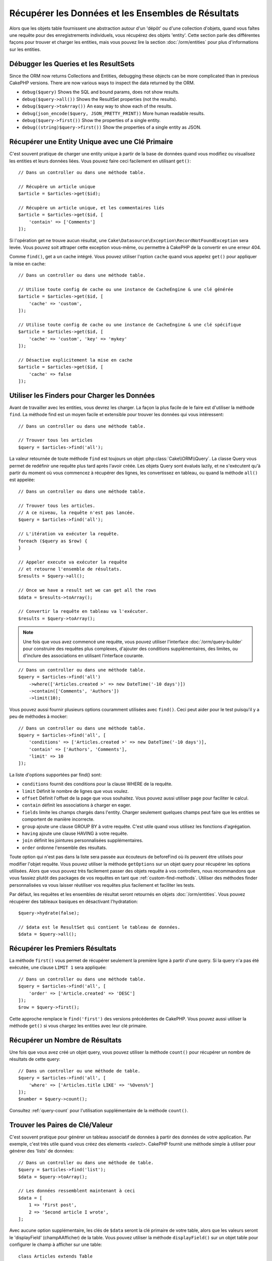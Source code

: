 Récupérer les Données et les Ensembles de Résultats
###################################################

.. php:namespace:: Cake\ORM

.. php:class:: Table

Alors que les objets table fournissent une abstraction autour d'un 'dépôt' ou
d'une collection d'objets, quand vous faîtes une requête pour des
enregistrements individuels, vous récupérez des objets 'entity'. Cette section
parle des différentes façons pour trouver et charger les entities, mais vous
pouvez lire la section :doc:`/orm/entities` pour plus d'informations sur les
entities.

Débugger les Queries et les ResultSets
======================================

Since the ORM now returns Collections and Entities, debugging these objects can
be more complicated than in previous CakePHP versions. There are now various
ways to inspect the data returned by the ORM.

- ``debug($query)`` Shows the SQL and bound params, does not show results.
- ``debug($query->all())`` Shows the ResultSet properties (not the results).
- ``debug($query->toArray())`` An easy way to show each of the results.
- ``debug(json_encode($query, JSON_PRETTY_PRINT))`` More human readable results.
- ``debug($query->first())`` Show the properties of a single entity.
- ``debug((string)$query->first())`` Show the properties of a single entity as JSON.

Récupérer une Entity Unique avec une Clé Primaire
=================================================

.. php:method:: get($id, $options = [])

C'est souvent pratique de charger une entity unique à partir de la base de
données quand vous modifiez ou visualisez les entities et leurs données liées.
Vous pouvez faire ceci facilement en utilisant ``get()``::

    // Dans un controller ou dans une méthode table.

    // Récupère un article unique
    $article = $articles->get($id);

    // Récupère un article unique, et les commentaires liés
    $article = $articles->get($id, [
        'contain' => ['Comments']
    ]);

Si l'opération get ne trouve aucun résultat, une
``Cake\Datasource\Exception\RecordNotFoundException`` sera levée. Vous pouvez soit
attraper cette exception vous-même, ou permettre à CakePHP de la convertir en
une erreur 404.

Comme ``find()``, get a un cache intégré. Vous pouvez utiliser l'option
``cache`` quand vous appelez ``get()`` pour appliquer la mise en cache::

    // Dans un controller ou dans une méthode table.

    // Utilise toute config de cache ou une instance de CacheEngine & une clé générée
    $article = $articles->get($id, [
        'cache' => 'custom',
    ]);

    // Utilise toute config de cache ou une instance de CacheEngine & une clé spécifique
    $article = $articles->get($id, [
        'cache' => 'custom', 'key' => 'mykey'
    ]);

    // Désactive explicitement la mise en cache
    $article = $articles->get($id, [
        'cache' => false
    ]);


Utiliser les Finders pour Charger les Données
=============================================

.. php:method:: find($type, $options = [])

Avant de travailler avec les entities, vous devrez les charger. La façon la
plus facile de le faire est d'utiliser la méthode ``find``. La méthode find
est un moyen facile et extensible pour trouver les données qui vous
intéressent::

    // Dans un controller ou dans une méthode table.

    // Trouver tous les articles
    $query = $articles->find('all');

La valeur retournée de toute méthode ``find`` est toujours un objet
:php:class:`Cake\\ORM\\Query`. La classe Query vous permet de redéfinir
une requête plus tard après l'avoir créée. Les objets Query sont évalués
lazily, et ne s'exécutent qu'à partir du moment où vous commencez à récupérer
des lignes, les convertissez en tableau, ou quand la méthode
``all()`` est appelée::

    // Dans un controller ou dans une méthode table.

    // Trouver tous les articles.
    // A ce niveau, la requête n'est pas lancée.
    $query = $articles->find('all');

    // L'itération va exécuter la requête.
    foreach ($query as $row) {
    }

    // Appeler execute va exécuter la requête
    // et retourne l'ensemble de résultats.
    $results = $query->all();

    // Once we have a result set we can get all the rows
    $data = $results->toArray();

    // Convertir la requête en tableau va l'exécuter.
    $results = $query->toArray();

.. note::

    Une fois que vous avez commencé une requête, vous pouvez utiliser
    l'interface :doc:`/orm/query-builder` pour construire des requêtes
    plus complexes, d'ajouter des conditions supplémentaires, des limites,
    ou d'inclure des associations en utilisant l'interface courante.

::

    // Dans un controller ou dans une méthode table.
    $query = $articles->find('all')
        ->where(['Articles.created >' => new DateTime('-10 days')])
        ->contain(['Comments', 'Authors'])
        ->limit(10);

Vous pouvez aussi fournir plusieurs options couramment utilisées avec
``find()``. Ceci peut aider pour le test puisqu'il y a peu de méthodes à
mocker::

    // Dans un controller ou dans une méthode table.
    $query = $articles->find('all', [
        'conditions' => ['Articles.created >' => new DateTime('-10 days')],
        'contain' => ['Authors', 'Comments'],
        'limit' => 10
    ]);

La liste d'options supportées par find() sont:

- ``conditions`` fournit des conditions pour la clause WHERE de la requête.
- ``limit`` Définit le nombre de lignes que vous voulez.
- ``offset`` Définit l'offset de la page que vous souhaitez. Vous pouvez aussi
  utiliser ``page`` pour faciliter le calcul.
- ``contain`` définit les associations à charger en eager.
- ``fields`` limite les champs chargés dans l'entity. Charger seulement quelques
  champs peut faire que les entities se comportent de manière incorrecte.
- ``group`` ajoute une clause GROUP BY à votre requête. C'est utile quand vous
  utilisez les fonctions d'agrégation.
- ``having`` ajoute une clause HAVING à votre requête.
- ``join`` définit les jointures personnalisées supplémentaires.
- ``order`` ordonne l'ensemble des résultats.

Toute option qui n'est pas dans la liste sera passée aux écouteurs de beforeFind
où ils peuvent être utilisés pour modifier l'objet requête. Vous pouvez utiliser
la méthode ``getOptions`` sur un objet query pour récupérer les options
utilisées. Alors que vous pouvez très facilement passer des objets requête à
vos controllers, nous recommandons que vous fassiez plutôt des packages de vos
requêtes en tant que :ref:`custom-find-methods`.
Utiliser des méthodes finder personnalisées va vous laisser réutiliser vos
requêtes plus facilement et faciliter les tests.

Par défaut, les requêtes et les ensembles de résultat seront retournés
en objets :doc:`/orm/entities`. Vous pouvez récupérer des tableaux basiques en
désactivant l'hydratation::

    $query->hydrate(false);

    // $data est le ResultSet qui contient le tableau de données.
    $data = $query->all();

.. _table-find-first:

Récupérer les Premiers Résultats
================================

La méthode ``first()`` vous permet de récupérer seulement la première ligne
à partir d'une query. Si la query n'a pas été exécutée, une clause ``LIMIT 1``
sera appliquée::

    // Dans un controller ou dans une méthode table.
    $query = $articles->find('all', [
        'order' => ['Article.created' => 'DESC']
    ]);
    $row = $query->first();

Cette approche remplace le ``find('first')`` des versions précédentes de
CakePHP. Vous pouvez aussi utiliser la méthode ``get()`` si vous chargez les
entities avec leur clé primaire.

Récupérer un Nombre de Résultats
================================

Une fois que vous avez créé un objet query, vous pouvez utiliser la méthode
``count()`` pour récupérer un nombre de résultats de cette query::

    // Dans un controller ou une méthode de table.
    $query = $articles->find('all', [
        'where' => ['Articles.title LIKE' => '%Ovens%']
    ]);
    $number = $query->count();

Consultez :ref:`query-count` pour l'utilisation supplémentaire de la méthode
``count()``.

.. _table-find-list:

Trouver les Paires de Clé/Valeur
================================

C'est souvent pratique pour générer un tableau associatif de données à partir
des données de votre application. Par exemple, c'est très utile quand vous
créez des elements `<select>`. CakePHP fournit une méthode simple à utiliser
pour générer des 'lists' de données::

    // Dans un controller ou dans une méthode de table.
    $query = $articles->find('list');
    $data = $query->toArray();

    // Les données ressemblent maintenant à ceci
    $data = [
        1 => 'First post',
        2 => 'Second article I wrote',
    ];

Avec aucune option supplémentaire, les clés de ``$data`` seront la clé primaire
de votre table, alors que les valeurs seront le 'displayField' (champAAfficher)
de la table. Vous pouvez utiliser la méthode ``displayField()`` sur un objet
table pour configurer le champ à afficher sur une table::

    class Articles extends Table
    {

        public function initialize(array $config)
        {
            $this->displayField('title');
        }
    }

Quand vous appelez ``list``, vous pouvez configurer les champs utilisés pour
la clé et la valeur avec respectivement les options ``keyField`` et
``valueField``::

    // Dans un controller ou dans une méthode de table.
    $query = $articles->find('list', [
        'keyField' => 'slug',
        'valueField' => 'title'
    ]);
    $data = $query->toArray();

    // Les données ressemblent maintenant à
    $data = [
        'first-post' => 'First post',
        'second-article-i-wrote' => 'Second article I wrote',
    ];

Les résultats peuvent être groupés en des ensembles imbriqués. C'est utile
quand vous voulez des ensembles bucketed ou que vous voulez construire des
elements ``<optgroup>`` avec FormHelper::

    // Dans un controller ou dans une méthode de table.
    $query = $articles->find('list', [
        'keyField' => 'slug',
        'valueField' => 'title',
        'groupField' => 'author_id'
    ]);
    $data = $query->toArray();

    // Les données ressemblent maintenant à
    $data = [
        1 => [
            'first-post' => 'First post',
            'second-article-i-wrote' => 'Second article I wrote',
        ],
        2 => [
            // Plus de données.
        ]
    ];

Vous pouvez aussi créer une liste de données à partir des associations qui
peuvent être atteintes avec les jointures::

    $query = $articles->find('list', [
        'keyField' => 'id',
        'valueField' => 'author.name'
    ])->contain(['Authors']);

Trouver des Données Threaded
============================

Le finder ``find('threaded')`` retourne les entities imbriquées qui sont
threaded ensemble à travers un champ clé. Par défaut, ce champ est
``parent_id``. Ce finder vous permet d'accéder facilement aux données stockées
dans une table de style 'liste adjacente'. Toutes les entities qui matchent
un ``parent_id`` donné sont placées sous l'attribut ``children``::

    // Dans un controller ou dans une méthode table.
    $query = $comments->find('threaded');

    // Expanded les valeurs par défaut
    $query = $comments->find('threaded', [
        'keyField' => $comments->primaryKey(),
        'parentField' => 'parent_id'
    ]);
    $results = $query->toArray();

    echo count($results[0]->children);
    echo $results[0]->children[0]->comment;

Les clés ``parentField`` et ``keyField`` peuvent être utilisées pour définir
les champs sur lesquels le threading va être.

.. tip::
    Si vous devez gérer des données en arbre plus compliquées, pensez à
    utiliser :doc:`/orm/behaviors/tree` à la place.

.. _custom-find-methods:

Méthodes Finder Personnalisées
==============================

Les exemples ci-dessus montrent la façon d'utiliser les finders intégrés
``all`` et ``list``. Cependant, il est possible et recommandé d'intégrer
vos propres méthodes finder. Les méthodes finder sont idéales pour faire
des packages de requêtes utilisées couramment, vous permettant de faire
abstraction de détails de a requête en une méthode facile à utiliser. Les
méthodes finder sont définies en créant les méthodes en suivant la convention
``findFoo`` où ``Foo`` est le nom du finder que vous souhaitez créer. Par
exemple si nous voulons ajouter un finder à notre table articles pour trouver
des articles publiés, nous ferions ce qui suit::

    use Cake\ORM\Query;
    use Cake\ORM\Table;

    class ArticlesTable extends Table
    {

        public function findPublished(Query $query, array $options)
        {
            $query->where([
                'Articles.published' => true,
                'Articles.moderated' => true
            ]);
            return $query;
        }

    }

    // Dans un controller ou dans une méthode table.
    $articles = TableRegistry::get('Articles');
    $query = $articles->find('published');

Les méthodes finder peuvent modifier la requête comme ceci, ou utiliser
``$options`` pour personnaliser l'opération finder avec la logique
d'application concernée. Vous pouvez aussi 'stack' les finders, vous
permettant de faire des requêtes complexes sans efforts. En supposant que
vous avez à la fois les finders 'published' et 'recent', vous pouvez faire
ce qui suit::

    // Dans un controller ou dans une méthode de table.
    $articles = TableRegistry::get('Articles');
    $query = $articles->find('published')->find('recent');

Alors que les exemples pour l'instant ont montré les méthodes finder sur les
classes table, les méthodes finder peuvent aussi être définies sur les
:doc:`/orm/behaviors`.

Si vous devez modifier les résultats après qu'ils ont été récupérés, vous
pouvez utiliser une fonction :ref:`map-reduce` pour modifier les résultats.
Les fonctionnalités de map reduce remplacent le callback 'afterFind' qu'on
avait dans les versions précédentes de CakePHP.

Finders Dynamiques
==================

L'ORM de CakePHP fournit des méthodes de finder construites dynamiquement qui
vous permettent de facilement exprimer des requêtes simples sans aucun code
supplémentaire. Par exemple si vous vouliez trouver un utilisateur selon son
username, vous pourriez faire::

    // Dans un controller
    // Les deux appels suivants sont équivalents.
    $query = $this->Users->findByUsername('joebob');
    $query = $this->Users->findAllByUsername('joebob');

    // Dans une méthode de table
    $users = TableRegistry::get('Users');
    // Les deux appels suivants sont équivalents.
    $query = $users->findByUsername('joebob');
    $query = $users->findAllByUsername('joebob');

Lors de l'utilisation de finders dynamiques, vous pouvez faire des contraintes
sur plusieurs champs::

    $query = $users->findAllByUsernameAndApproved('joebob', 1);

Vous pouvez aussi créer des conditions ``OR``::

    $query = $users->findAllByUsernameOrEmail('joebob', 'joe@example.com');

Alors que vous pouvez utiliser des conditions OR ou AND, vous ne pouvez pas
combiner les deux dans un finder unique dynamique. Les autres options de requête
comme ``contain`` ne sont aussi pas supportées avec les finders dynamiques. Vous
devrez utiliser :ref:`custom-find-methods` pour encapsuler plus de requêtes
complexes. Dernier point, vous pouvez aussi combiner les finders dynamiques
avec des finders personnalisés::

    $query = $users->findTrollsByUsername('bro');

Ce qui est au-dessus se traduirait dans ce qui suit::

    $users->find('trolls', [
        'conditions' => ['username' => 'bro']
    ]);

.. note::

    Alors que les finders dynamiques facilitent la gestion des requêtes, ils
    entraînent des coûts de performance supplémentaires.

Récupérer les Données Associées
===============================

Quand vous voulez récupérer des données associées, ou filtrer selon les données
associées, il y a deux façons:

- utiliser les fonctions query de l'ORM de CakePHP comme ``contain()`` et
  ``matching()``
- utiliser les fonctions de jointures comme ``innerJoin()``, ``leftJoin()``, et
  ``rightJoin()``

Vous pouvez utiliser ``contain()`` quand vous voulez charger le model primaire
et ses données associées. Alors que ``contain()`` va vous laisser appliquer
des conditions supplémentaires aux associations chargées, vous ne pouvez pas
donner des contraintes au model primaire selon les associations. Pour plus de
détails sur ``contain()``, consultez :ref:`eager-loading-associations`.

Vous pouvez utiliser ``matching()`` quand vous souhaitez donner des contraintes
au model primaire selon les associations. Par exemple, vous voulez charger tous
les articles qui ont un tag spécifique. Pour plus de détails sur ``matching()``,
consultez :ref:`filtering-by-associated-data`.

Si vous préférez utiliser les fonctions de jointure, vous pouvez consulter
:ref:`adding-joins` pour plus d'informations.

.. _eager-loading-associations:

Eager Loading des Associations
==============================

Par défaut, CakePHP ne charge **aucune** donnée associée lors de l'utilisation
de ``find()``. Vous devez faire un 'contain' ou charger en eager chaque
association que vous souhaitez charger dans vos résultats.

.. start-contain

Chaque Eager loading évite plusieurs problèmes potentiels de chargement
lors du lazy loading dans un ORM. Les requêtes générées par le eager loading
peuvent augmenter l'impact des jointures, permettant de faire des
requêtes plus efficaces. Dans CakePHP vous définissez des associations chargées
en eager en utilisant la méthode 'contain'::

    // Dans un controller ou une méthode de table.

    // En option du find()
    $query = $articles->find('all', ['contain' => ['Authors', 'Comments']]);

    // En méthode sut un objet query
    $query = $articles->find('all');
    $query->contain(['Authors', 'Comments']);

Ce qui est au-dessus va charger les auteurs et commentaires liés pour chaque
article de l'ensemble de résultats. Vous pouvez charger les associations
imbriquées en utilisant les tableaux imbriqués pour définir les
associations à charger::

    $query = $articles->find()->contain([
        'Authors' => ['Addresses'], 'Comments' => ['Authors']
    ]);

D'une autre façon, vous pouvez exprimer des associations imbriquées en utilisant
la notation par point::

    $query = $articles->find()->contain([
        'Authors.Addresses',
        'Comments.Authors'
    ]);

Vous pouvez charger les associations en eager aussi profondément que vous le
souhaitez::

    $query = $products->find()->contain([
        'Shops.Cities.Countries',
        'Shops.Managers'
    ]);

Si vous avez besoin de remettre les contain sur une requête, vous pouvez
définir le second argument à ``true``::

    $query = $articles->find();
    $query->contain(['Authors', 'Comments'], true);

Passer des Conditions à Contain
-------------------------------

Avec l'utilisation de ``contain``, vous pouvez restreindre les données
retournées par les associations et les filtrer par conditions::

    // Dans un controller ou une méthode de table.

    $query = $articles->find()->contain([
        'Comments' => function ($q) {
           return $q
                ->select(['body', 'author_id'])
                ->where(['Comments.approved' => true]);
        }
    ]);

.. note::

    Quand vous limitez les champs qui sont récupérés d'une association, vous
    **devez** vous assurer que les colonnes de clé étrangère soient
    sélectionnées. Ne pas sélectionner les champs de clé étrangère va entraîner
    la non présence des données associées dans le résultat final.

Il est aussi possible de restreindre les associations imbriquées profondément
en utilisant la notation par point::

    $query = $articles->find()->contain([
        'Comments',
        'Authors.Profiles' => function ($q) {
            return $q->where(['Profiles.is_published' => true]);
        }
    ]);

Si vous avez défini certaines méthodes de finder personnalisées dans votre table
associée, vous pouvez les utiliser à l'intérieur de ``contain``::

    // Récupère tous les articles, mais récupère seulement les commentaires qui
    // sont approuvés et populaires.
    $query = $articles->find()->contain([
        'Comments' => function ($q) {
           return $q->find('approved')->find('popular');
        }
    ]);

.. note::

    Pour les associations ``BelongsTo`` et ``HasOne``, seules les clauses
    ``where`` et ``select`` sont utilisées lors du chargement des
    enregistrements associés. Pour le reste des types d'association, vous pouvez
    utiliser chaque clause que l'objet query fournit.

Si vous devez prendre le contrôle total d'une requête qui est générée, vous
pouvez appeler ``contain`` pour ne pas ajouter les contraintes ``foreignKey``
à la requête générée. Dans ce cas, vous devez utiliser un tableau en passant
``foreignKey`` et ``queryBuilder``::

    $query = $articles->find()->contain([
        'Authors' => [
            'foreignKey' => false,
            'queryBuilder' => function ($q) {
                return $q->where(...); // Full conditions for filtering
            }
        ]
    ]);

Si vous avez limité les champs que vous chargez avec ``select()`` mais aussi
que vous souhaitez charger les champs en dehors d'associations avec contain,
vous pouvez utiliser ``autoFields()``::

    // Select id & title de articles, mais tous les champs de Users.
    $query->select(['id', 'title'])
        ->contain(['Users'])
        ->autoFields(true);

.. _filtering-by-associated-data:

Filtrer par les Données Associées
---------------------------------

Un cas de requête couramment fait avec les associations est de trouver les
enregistrements qui 'matchent' les données associées spécifiques. Par exemple
si vous avez 'Articles belongsToMany Tags', vous aurez probablement envie de
trouver les Articles qui ont le tag CakePHP. C'est extrêmement simple
à faire avec l'ORM de CakePHP::

    // Dans un controller ou table de méthode.

    $query = $articles->find();
    $query->matching('Tags', function ($q) {
        return $q->where(['Tags.name' => 'CakePHP']);
    });

Vous pouvez aussi appliquer cette stratégie aux associations HasMany. Par
exemple si 'Authors HasMany Articles', vous pouvez trouver tous les auteurs
avec les articles récemment publiés en utilisant ce qui suit::

    $query = $authors->find();
    $query->matching('Articles', function ($q) {
        return $q->where(['Articles.created >=' => new DateTime('-10 days')]);
    });

Filtrer des associations profondes est étonnement facile, et la syntaxe doit
déjà vous être familière::

    // Dans un controller ou une table de méthode.
    $query = $products->find()->matching(
        'Shops.Cities.Countries', function ($q) {
            return $q->where(['Countries.name' => 'Japan']);
        }
    );

    // Récupère les articles uniques qui étaient commentés par 'markstory'
    // en utilisant la variable passée
    $username = 'markstory';
    $query = $articles->find()->matching('Comments.Users', function ($q) use ($username) {
        return $q->where(['username' => $username]);
    });

.. note::

    Comme cette fonction va créer un ``INNER JOIN``, vous pouvez appeler
    ``distinct`` sur le find de la requête puisque vous aurez des lignes
    dupliquées si les conditions ne les filtrent pas déjà. Ceci peut être le
    cas, par exemple, quand les mêmes utilisateurs commentent plus d'une fois
    un article unique.

Les données des associations qui sont 'matchés' (appairés) seront disponibles
dans l'attribut ``_matchingData`` des entities. Si vous utilisez à la fois
match et contain sur la même association, vous pouvez vous attendre à recevoir
à la fois la propriété ``_matchingData`` et la propriété standard d'association
dans vos résultats.

.. end-contain

Changing Fetching Strategies
----------------------------

As you may know already, ``belongsTo`` and ``hasOne`` associations are loaded
using a ``JOIN`` in the main finder query. While this improves query and
fetching speed and allows for creating more expressive conditions when
retrieving data, this may be a problem when you want to apply certain clauses to
the finder query for the association, such as ``order()`` or ``limit()``.

For example, if you wanted to get the first comment of an article as an
association::

   $articles->hasOne('FirstComment', [
        'className' => 'Comments',
        'foreignKey' => 'article_id'
   ]);

In order to correctly fetch the data from this association, we will need to tell
the query to use the ``select`` strategy, since we want order by a particular
column::

    $query = $articles->find()->contain([
        'FirstComment' => [
                'strategy' => 'select',
                'queryBuilder' => function ($q) {
                    return $q->order(['FirstComment.created' =>'ASC'])->limit(1);
                }
        ]
    ]);

Dynamically changing the strategy in this way will only apply to a specific
query. If you want to make the strategy change permanent you can do::

    $articles->FirstComment->strategy('select');

Using the ``select`` strategy is also a great way of making associations with
tables in another database, since it would not be possible to fetch records
using ``joins``.

Fetching With The Subquery Strategy
-----------------------------------

As your tables grow in size, fetching associations from them can become
slower, especially if you are querying big batches at once. A good way of
optimizing association loading for ``hasMany`` and ``belongsToMany``
associations is by using the ``subquery`` strategy::

    $query = $articles->find()->contain([
        'Comments' => [
                'strategy' => 'subquery',
                'queryBuilder' => function ($q) {
                    return $q->where(['Comments.approved' => true]);
                }
        ]
    ]);

The result will remain the same as with using the default strategy, but this
can greatly improve the query and fetching time in some databases, in
particular it will allow to fetch big chunks of data at the same time in
databases that limit the amount of bound parameters per query, such as
**Microsoft SQL Server**.

You can also make the strategy permanent for the association by doing::

    $articles->Comments->strategy('subquery');

Lazy loading des Associations
-----------------------------

Bien que CakePHP facilite le chargement en eager de vos associations, il y a des
cas où vous devrez charger en lazy les associations. Vous devez vous référer
à la section :ref:`lazy-load-associations` pour plus d'informations.

Travailler avec des Ensembles de Résultat
=========================================

Une fois qu'une requête est exécutée avec ``all()``, vous récupèrerez une
instance de :php:class:`Cake\\ORM\\ResultSet`. Cet objet permet de manipuler les
données résultantes de vos requêtes. Comme les objets Query, les ensembles de
résultats sont une :doc:`Collection </core-libraries/collections>` et vous
pouvez utiliser toute méthode de collection sur des objets ResultSet.

Les objets ResultSet vont charger lazily les lignes à partir de la requête
préparée sous-jacente.
Par défaut, les résultats seront mis en mémoire vous permettant
d'itérer un ensemble de résultats plusieurs fois, ou de mettre en cache et
d'itérer les résultats. Si vous devez travailler sur un ensemble de données qui
ne rentre pas dans la mémoire, vous pouvez désactiver la mise en mémoire sur la
requête pour faire un stream des résultats::

    $query->bufferResults(false);

Stopper la mise en mémoire tampon nécessite quelques mises en garde:

#. Vous ne pourrez plus itérer un ensemble de résultats plus d'une fois.
#. Vous ne pourrez plus aussi itérer et mettre en cache les résultats.
#. La mise en mémoire tampon ne peut pas être désactivé pour les requêtes qui
   chargent en eager les associations hasMany ou belongsToMany, puisque ces
   types d'association nécessitent le chargement en eager de tous les résultats
   pour que les requêtes dépendantes puissent être générées. Cette
   limitation n'est pas présente lorsque l'on utilise la stratégie ``subquery``
   pour ces associations.

.. warning::

    Les résultats de streaming alloueront toujours l'espace mémoire nécessaire
    pour les résultats complets lorsque vous utilisez PostgreSQL et SQL Server.
    Ceci est dû à des limitations dans PDO.

Les ensembles de résultat vous permettent de mettre en cache/serializer ou
d'encoder en JSON les résultats pour les résultats d'une API::

    // Dans un controller ou une méthode de table.
    $results = $query->all();

    // Serializé
    $serialized = serialize($results);

    // Json
    $json = json_encode($results);

Les sérialisations et encodage en JSON des ensembles de résultats fonctionne
comme vous pouvez vous attendre. Les données sérialisées peuvent être
désérializées en un ensemble de résultats de travail. Convertir en JSON
garde les configurations de champ caché & virtuel sur tous les objets
entity dans un ensemble de résultat.

En plus de faciliter la sérialisation, les ensembles de résultats sont un
objet 'Collection' et supportent les mêmes méthodes que les
:ref:`objets collection<collection-objects>`. Par exemple, vous pouvez extraire
une liste des tags uniques sur une collection d'articles assez facilement::

    // Dans un controller ou une méthode de table.
    $articles = TableRegistry::get('Articles');
    $query = $articles->find()->contain(['Tags']);

    $reducer = function ($output, $value) {
        if (!in_array($value, $output)) {
            $output[] = $value;
        }
        return $output;
    };

    $uniqueTags = $query->all()
        ->extract('tags.name')
        ->reduce($reducer, []);

Le chapitre :doc:`/core-libraries/collections` comporte plus de détails sur
ce qui peut être fait avec les ensembles de résultat en utilisant les
fonctionnalités des collections.

Récupérer le Premier & Dernier enregistrement à partir d'un ResultSet
---------------------------------------------------------------------

Vous pouvez utiliser les méthodes ``first()`` et ``last()`` pour récupérer
les enregistrements respectifs à partir d'un ensemble de résultats::

    $result = $articles->find('all')->all();

    // Récupère le premier et/ou le dernier résultat.
    $row = $result->first();
    $row = $result->last();

Récupérer un Index arbitraire à partir d'un ResultSet
-----------------------------------------------------

Vous pouvez utiliser ``skip()`` et ``first()`` pour récupérer un enregistrement
arbitraire à partir d'un ensemble de résultats::

    $result = $articles->find('all')->all();

    // Récupère le 5ème enregistrement
    $row = $result->skip(4)->first();

Vérifier si une Requête Query ou un ResultSet est vide
------------------------------------------------------

Vous pouvez utiliser la méthode ``isEmpty()`` sur un objet Query ou ResultSet
pour voir si il contient au moins une colonne. Appeler ``isEmpty()`` sur un
objet Query va évaluer la requête::

    // VérifieCheck une requête.
    $query->isEmpty();

    // Vérifie les résultats.
    $results = $query->all();
    $results->isEmpty();

.. _map-reduce:

Modifier les Résultats avec Map/Reduce
======================================

La plupart du temps, les opérations ``find`` nécessitent un traitement
postérieur des données qui se trouvent dans la base de données. Alors que les
méthodes ``getter`` des ``entities`` peuvent s'occuper de la plupart de la
génération de propriété virtuelle ou un formatage de données spéciales, parfois
vous devez changer la structure des données d'une façon plus fondamentale.

Pour ces cas, l'objet ``Query`` offre la méthode ``mapReduce()``, qui est une
façon de traiter les résultats une fois qu'ils ont été récupérés dans la
base de données.

Un exemple habituel de changement de structure de données est le groupement de
résultats basé sur certaines conditions. Pour cette tâche, nous
pouvons utiliser la fonction ``mapReduce()``. Nous avons besoin de deux
fonctions appelables ``$mapper`` et ``$reducer``.
La callable ``$mapper`` reçoit le résultat courant de la base de données en
premier argument, la clé d'itération en second paramètre et finalement elle
reçoit une instance de la routine ``MapReduce`` qu'elle lance::

    $mapper = function ($article, $key, $mapReduce) {
        $status = 'published';
        if ($article->isDraft() || $article->isInReview()) {
            $status = 'unpublished';
        }
        $mapReduce->emitIntermediate($article, $status);
    };

Dans l'exemple ci-dessus, ``$mapper`` calcule le statut d'un article, soit
publié (published) soit non publié (unpublished), ensuite il appelle
``emitIntermediate()`` sur l'instance ``MapReduce``. La méthode stocke
l'article dans la liste des articles avec pour label soit publié (published)
ou non publié (unpublished).

La prochaine étape dans le processus de map-reduce  est de consolider les
résultats finaux. Pour chaque statut créé dans le mapper, la fonction
``$reducer`` va être appelée donc vous pouvez faire des traitements
supplémentaires. Cette fonction va recevoir la liste des articles dans un
``bucket`` particulier en premier paramètre, le nom du ``bucket`` dont il a
besoin pour faire le traitement en second paramètre, et encore une fois, comme
dans la fonction ``mapper()``, l'instance de la routine ``MapReduce`` en
troisième paramètre. Dans notre exemple, nous n'avons pas fait de traitement
supplémentaire, donc nous avons juste ``emit()`` les résultats finaux::

    $reducer = function ($articles, $status, $mapReduce) {
        $mapReduce->emit($articles, $status);
    };

Finalement, nous pouvons mettre ces deux fonctions ensemble pour faire le
groupement::

    $articlesByStatus = $articles->find()
        ->where(['author_id' => 1])
        ->mapReduce($mapper, $reducer);

    foreach ($articlesByStatus as $status => $articles) {
        echo sprintf("The are %d %s articles", count($articles), $status);
    }

Ce qui est au-dessus va afficher les lignes suivantes::

    There are 4 published articles
    There are 5 unpublished articles

Bien sûr, ceci est un exemple simple qui pourrait être solutionné d'une autre
façon sans l'aide d'un traitement map-reduce. Maintenant, regardons un autre
exemple dans lequel la fonction reducer sera nécessaire pour faire quelque
chose de plus que d'émettre les résultats.

Calculer les mots mentionnés le plus souvent, où les articles contiennent
l'information sur CakePHP, comme d'habitude nous avons besoin d'une fonction
mapper::

    $mapper = function ($article, $key, $mapReduce) {
        if (stripos('cakephp', $article['body']) === false) {
            return;
        }

        $words = array_map('strtolower', explode(' ', $article['body']));
        foreach ($words as $word) {
            $mapReduce->emitIntermediate($article['id'], $word);
        }
    };

Elle vérifie d'abord si le mot "cakephp" est dans le corps de l'article, et
ensuite coupe le corps en mots individuels. Chaque mot va créer son propre
``bucket`` où chaque id d'article sera stocké. Maintenant réduisons nos
résultats pour extraire seulement le compte::

    $reducer = function ($occurrences, $word, $mapReduce) {
        $mapReduce->emit(count($occurrences), $word);
    }

Finalement, nous mettons tout ensemble::

    $articlesByStatus = $articles->find()
        ->where(['published' => true])
        ->andWhere(['published_date >=' => new DateTime('2014-01-01')])
        ->hydrate(false)
        ->mapReduce($mapper, $reducer);

Ceci pourrait retourner un tableau très grand si nous ne nettoyons pas les mots
interdits, mais il pourrait ressembler à ceci::

    [
        'cakephp' => 100,
        'awesome' => 39,
        'impressive' => 57,
        'outstanding' => 10,
        'mind-blowing' => 83
    ]

Un dernier exemple et vous serez un expert de map-reduce. Imaginez que vous
avez une table de ``friends`` et que vous souhaitiez trouver les "fake friends"
dans notre base de données ou, autrement dit, les gens qui ne se suivent pas
mutuellement. Commençons avec notre fonction ``mapper()``::

    $mapper = function ($rel, $key, $mr) {
        $mr->emitIntermediate($rel['source_user_id'], $rel['target_user_id']);
        $mr->emitIntermediate($rel['target_user_id'], $rel['source_target_id']);
    };

Nous avons juste dupliqué nos données pour avoir une liste d'utilisateurs que
chaque utilisateur suit. Maintenant, il est temps de la réduire. Pour chaque
appel au reducer, il va recevoir une liste de followers par utilisateur::

    // liste de $friends ressemblera à des nombres répétés
    // ce qui signifie que les relations existent dans les deux directions
    [2, 5, 100, 2, 4]

    $reducer = function ($friendsList, $user, $mr) {
        $friends = array_count_values($friendsList);
        foreach ($friends as $friend => $count) {
            if ($count < 2) {
                $mr->emit($friend, $user);
            }
        }
    }

Et nous fournissons nos fonctions à la requête::

    $fakeFriends = $friends->find()
        ->hydrate(false)
        ->mapReduce($mapper, $reducer)
        ->toArray();

Ceci retournerait un tableau similaire à ceci::

    [
        1 => [2, 4],
        3 => [6]
        ...
    ]

Les tableaux résultants signifient, par exemple, que l'utilisateur avec l'id
``1`` suit les utilisateurs ``2`` and ``4``, mais ceux-ci ne suivent pas
``1`` de leur côté.


Stacking Multiple Operations
----------------------------

L'utilisation de `mapReduce` dans une requête ne va pas l'exécuter
immédiatement. L'opération va être enregistrée pour être lancée dès que
l'on tentera de récupérer le premier résultat.
Ceci vous permet de continuer à chainer les méthodes et les filtres
à la requête même après avoir ajouté une routine map-reduce::

   $query = $articles->find()
        ->where(['published' => true])
        ->mapReduce($mapper, $reducer);

    // Plus loin dans votre app:
    $query->where(['created >=' => new DateTime('1 day ago')]);

C'est particulièrement utile pour construire des méthodes finder personnalisées
 comme décrit dans la section :ref:`custom-find-methods`::

    public function findPublished(Query $query, array $options)
    {
        return $query->where(['published' => true]);
    }

    public function findRecent(Query $query, array $options)
    {
        return $query->where(['created >=' => new DateTime('1 day ago')]);
    }

    public function findCommonWords(Query $query, array $options)
    {
        // Same as in the common words example in the previous section
        $mapper = ...;
        $reducer = ...;
        return $query->mapReduce($mapper, $reducer);
    }

    $commonWords = $articles
        ->find('commonWords')
        ->find('published')
        ->find('recent');

En plus, il est aussi possible d'empiler plus d'une opération ``mapReduce``
pour une requête unique. Par exemple, si nous souhaitons avoir les mots les
plus couramment utilisés pour les articles, mais ensuite les filtrer pour
seulement retourner les mots qui étaient mentionnés plus de 20 fois tout au long
des articles::

    $mapper = function ($count, $word, $mr) {
        if ($count > 20) {
            $mr->emit($count, $word);
        }
    };

    $articles->find('commonWords')->mapReduce($mapper);

Retirer Toutes les Opérations Map-reduce Empilées
-------------------------------------------------

Dans les mêmes circonstances vous voulez modifier un objet ``Query`` pour
que les opérations ``mapReduce`` ne soient pas exécutées du tout. Ceci peut
être facilement fait en appelant la méthode avec les deux paramètres à
null et le troisième paramètre (overwrite) à ``true``::

    $query->mapReduce(null, null, true);
